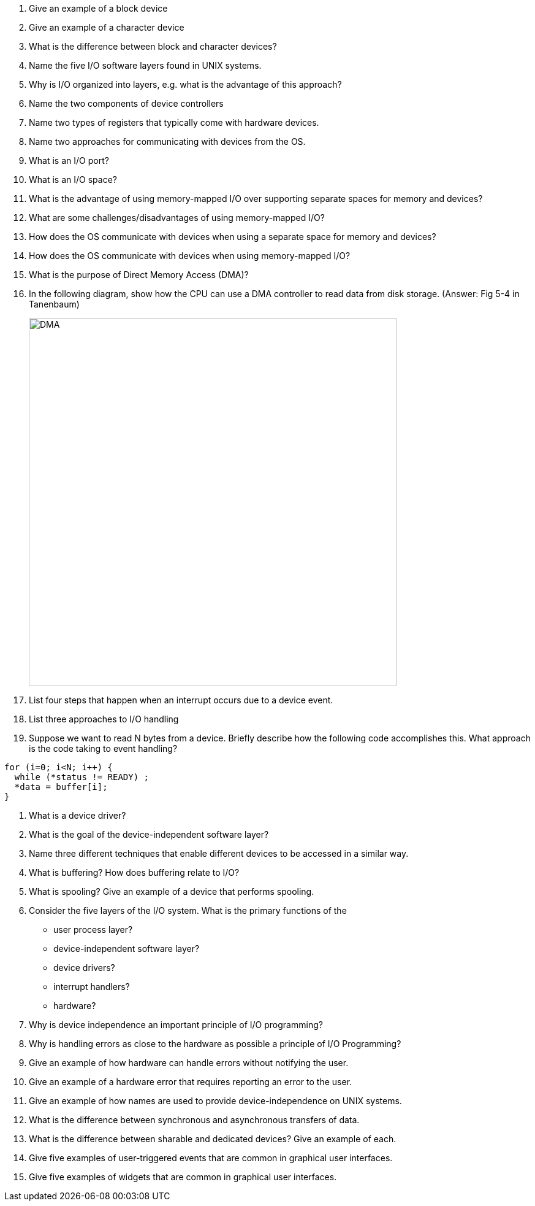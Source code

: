 . Give an example of a block device
. Give an example of a character device
. What is the difference between block and character devices?
. Name the five I/O software layers found in UNIX systems.
. Why is I/O organized into layers, e.g. what is the advantage of this approach?
. Name the two components of device controllers
. Name two types of registers that typically come with hardware devices.
. Name two approaches for communicating with devices from the OS. 
. What is an I/O port?
. What is an I/O space?
. What is the advantage of using memory-mapped I/O over supporting separate spaces for memory and devices?
. What are some challenges/disadvantages of using memory-mapped I/O?
. How does the OS communicate with devices when using a separate space for memory and devices?
. How does the OS communicate with devices when using memory-mapped I/O?
. What is the purpose of Direct Memory Access (DMA)?
. In the following diagram, show how the CPU can use a DMA controller to read data from disk storage. (Answer: Fig 5-4 in Tanenbaum)
+
image::DMA.jpg[width=600px]
. List four steps that happen when an interrupt occurs due to a device event.
. List three approaches to I/O handling
. Suppose we want to read N bytes from a device. Briefly describe how the following code accomplishes this. What approach is the code taking to event handling?
[source]
----
for (i=0; i<N; i++) {
  while (*status != READY) ;
  *data = buffer[i];
}  
----
. What is a device driver?
. What is the goal of the device-independent software layer? 
. Name three different techniques that enable different devices to be accessed in a similar way. 
. What is buffering? How does buffering relate to I/O?
. What is spooling? Give an example of a device that performs spooling. 
. Consider the five layers of the I/O system. What is the primary functions of the 
+
* user process layer?
* device-independent software layer?
* device drivers?
* interrupt handlers?
* hardware?
. Why is device independence an important principle of I/O programming?
. Why is handling errors as close to the hardware as possible a principle of I/O Programming? 
. Give an example of how hardware can handle errors without notifying the user. 
. Give an example of a hardware error that requires reporting an error to the user. 
. Give an example of how names are used to provide device-independence on UNIX systems.
. What is the difference between synchronous and asynchronous transfers of data.
. What is the difference between sharable and dedicated devices? Give an example of each.
. Give five examples of user-triggered events that are common in graphical user interfaces.
. Give five examples of widgets that are common in graphical user interfaces.

